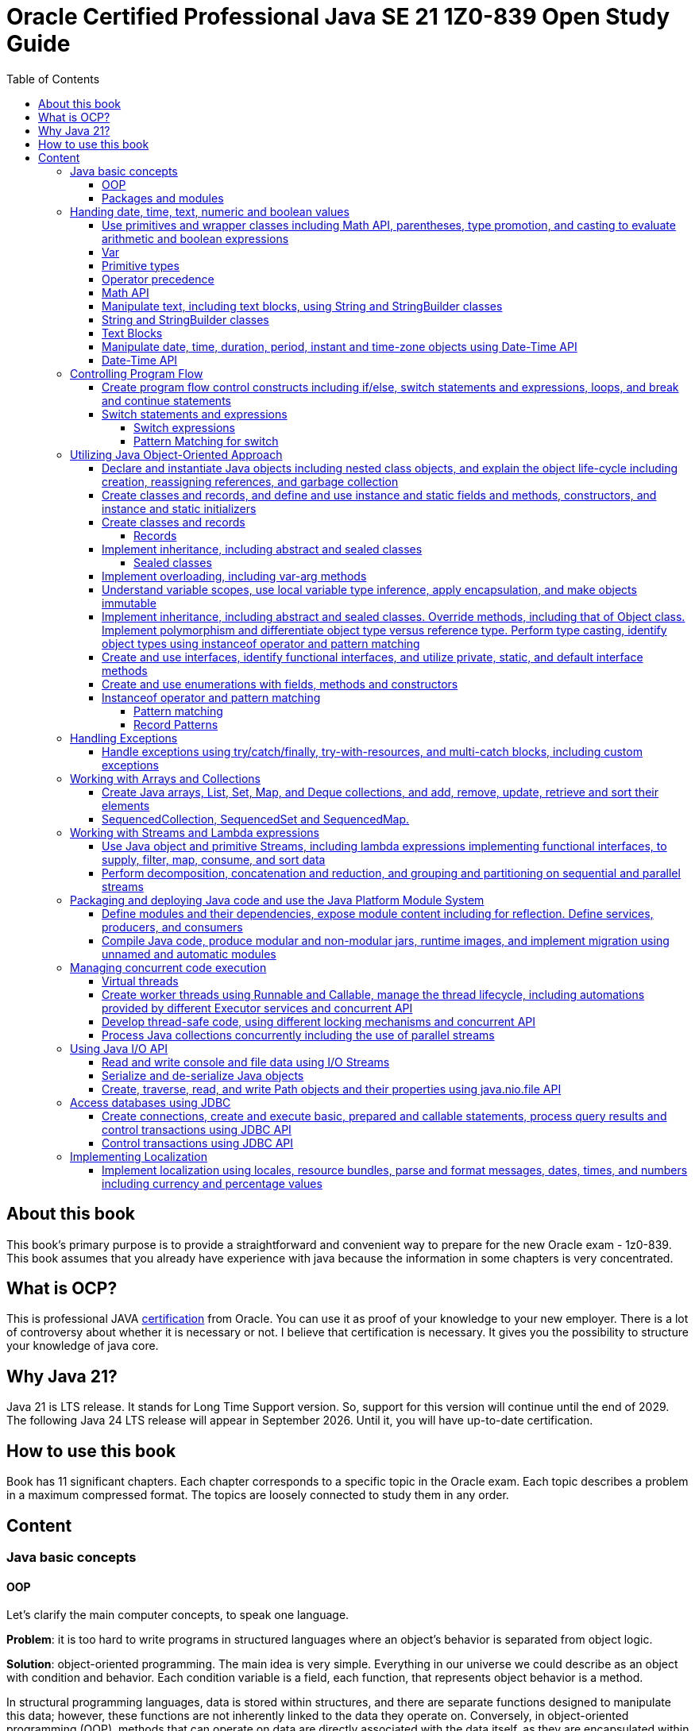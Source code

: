 = Oracle Certified Professional Java SE 21 1Z0-839 Open Study Guide
:imagesdir: images
:source-highlighter: highlightjs
:toc: left
:toclevels: 4

== About this book

This book's primary purpose is to provide a straightforward and convenient way to prepare for the new Oracle exam - 1z0-839.
This book assumes that you already have experience with java because the information in some chapters is very concentrated.

== What is OCP?

This is professional JAVA https://education.oracle.com/java-se-21-developer/pexam_1Z0-839[certification] from Oracle.
You can use it as proof of your knowledge to your new employer.
There is a lot of controversy about whether it is necessary or not.
I believe that certification is necessary.
It gives you the possibility to structure your knowledge of java core.

== Why Java 21?

Java 21 is LTS release.
It stands for Long Time Support version.
So, support for this version will continue until the end of 2029.
The following Java 24 LTS release will appear in September 2026. Until it, you will have up-to-date certification.

== How to use this book

Book has 11 significant chapters.
Each chapter corresponds to a specific topic in the Oracle exam.
Each topic describes a problem in a maximum compressed format.
The topics are loosely connected to study them in any order.

== Content

=== Java basic concepts

==== OOP

Let's clarify the main computer concepts, to speak one language.

*Problem*: it is too hard to write programs in structured languages where an object's behavior is separated from object logic.

*Solution*: object-oriented programming.
The main idea is very simple. Everything in our universe we could describe as an object with condition and behavior.
Each condition variable is a field, each function, that represents object behavior is a method.

In structural programming languages, data is stored within structures, and there are separate functions designed to manipulate this data; however, these functions are not inherently linked to the data they operate on. Conversely, in object-oriented programming (OOP), methods that can operate on data are directly associated with the data itself, as they are encapsulated within the object's class definition, allowing for a more intuitive understanding of the interactions between data and methods.

Class is a template for objects. It contains a description of fields and methods.
Amount of fields and methods depends on your level of abstraction.

==== Packages and modules

*Problem*: we need a simple mechanism to store and reuse our and third party classes

*Solution*: Java has packages.

So, we could store our classes in separate directories. It gives us a possibility to avoid name clashes when we want to use
classes with the same names.
We can group classes by logic. Let's look at an example:

package dev.ivanov.math - in this package we could store classes with math functions

In the file system it just directories with such view: /dev/ivanov/math/

package dev.ivanov.math.calculator - in this package we could store classes with our calculator logic

In the file system it just directories with such view: /dev/ivanov/math/calculator

It's very important to know that there is not any connection between packages, even if they have similar package names.

*Problem*: We need to import two versions of the same package, to avoid version conflicts.
Or we have a library which contains some packages which we want to make completely unavailable for our customers.

*Solution*: Java has modules.

Unlike packages, modules are a group of packages. So we can unit some packages into modules and use them in our dependencies.

Each module has its own descriptor, that contains such information:

Name - the name of the module

Dependencies - list of other modules on which the module depends

Public packages - list of all the packages that could be accessed from outside the module

Services Offered - list of services that can be consumed by other modules

Services Consumed - allows the current module to be a service consumer

Reflection Permissions - explicitly allows other classes to use reflection to access closed package members

=== Handing date, time, text, numeric and boolean values

==== Use primitives and wrapper classes including Math API, parentheses, type promotion, and casting to evaluate arithmetic and boolean expressions

==== Var

*Problem*: Variable declarations can be too verbose.

*Solution*: add var keyword to declare variables.

Just look at the example:

[source,java]
----
class A{}
class SuperLongClassName extends A{}
void print(){
    SuperLongClassName superLongClassName = getSuperLongClassName();
    System.out.print(superLongClassName);
}
SuperLongClassName getSuperLongClassName(){
    return new SuperLongClassName();
}
----

At first, the var keyword can make the expression more compact:

[source,java]
----
var superLongClassName = getSuperLongClassName();
System.out.print(superLongClassName);
----

And add flexibility to refactoring. Now we can return another expression from the getSuperLongClassName()
method and the code inside the print() method won't need to be changed
[source,java]
----
void print(){
    var superLongClassName = getSuperLongClassName();
    System.out.print(superLongClassName);
}
A getSuperLongClassName(){
    return new SuperLongClassName();
}
----

Note! Such a declaration can only be applied within a method and must be initialized immediately:
[source,java]
----
class SuperLongClassName{
    var classVariable; // doesn't compile
    void print(var parameter){ // doesn't compile
            var localVariable; // doesn't compile
            var superLongClassName = getSuperLongClassName(); // ok
            System.out.print(superLongClassName);
        }
}
----

At compile time the var turns into the type we need.

==== Primitive types

*Problem*: Objects in Java are very heavy

*Solution*: add primitive types

Everything is an object!
You have heard this phrase more than once while learning java.

But 25 years ago, computers had problems. There were not enough memory and computing resources to run large programs.
For this reason, the OOP approach won, and the functional approach lost. Creating mutable objects saved memory. But it was not enough.
Numbers occur in any program in large quantities. And it was costly to make them as objects with their references. That's why there are eight types of primitive objects in the java.

|===
|Keyword |Type |Minimum value |Maximum value |Default value

|boolean
|8-bit value (true or false)
|-
|-
|false

|byte
|8-bit value
|-128
|127
|0

|short
|16-bit value
|-32,768
|32,767
|0

|int
|32-bit value
|-2,147,483,648
|2,147,483,647
|0

|long
|64-bit value
|-2^63
|2^63 - 1
|0L

|float
|32-bit value
|-
|-
|0.0f

|double
|64-bit value
|-
|-
|0.0

|char
|16-bit value
|0
|65,535
|0
|===

The compiler always uses the int and double types if the type is not explicitly specified.
This code will not work:

[source,java]
----
byte i = 10;
----

*int* is the basic type in java for integer calculations.
Therefore, if you perform operations on different smaller types(byte, short, and char), the compiler will try to convert them to the *int* type.

If you want to perform operations on different larger types(long, float, and double), you need to explicitly specify the type.

==== Operator precedence

For the exam, it is essential to know the operator precedence.
Just look as closely as possible at this table:

.Operator precedence
|===
|Operator |Symbols and examples

|Post-unary operators
|expression++, expression--

|Pre-unary operators
|++expression, --expression

|Other unary operators
|-, + ,!, ~

|Type casting
|(type)expression

|Multiplication & division
|*, /

|Division modulo
|%

|Addition & subtraction
|+, -

|Shift operations
|<<, >>, >>>

|Relational operators
|<, <=, >, >=

|Equal & not-equal operators
|==, !=

|Equal & not-equal operators
|==, !=

|Bit operators(from high to low)
|& ->  ^ ->  \|

|Conditional operators(from high to low)
|&& -> \|\|

|Ternary operator
|boolean expression ? expressionA : expressionB

|Assignment operators
|=, +=, -=, *=, /=, %=, <<\=, >>=, >>>=, &=, ^=
|===

TIP: The order of the operators is important. Always add parentheses to avoid confusion.

==== Math API

Math API is very useful for calculations.
For exam you need to know the following:
Java has min() and max() methods for the int, float, long and double types.
Method round():

[source,java]
----
public static long round(double num)
public static int round(float num)
System.out.println(Math.round(3.5)) // 4
System.out.println(Math.round(3.45)) // 3
----

For double values we have two additional methods:

[source,java]
----
public static double ceil(double num)
public static double floor(double num)
Math.ceil(3.14) // 4
Math.floor(3.14) // 3
----

*Math.random()* method return a random double value between 0 and 1.
But I urge you to use the next methods:

[source,java]
----
new Random().ints();
new Random().doubles();
----
this is beautiful method for generating random numbers.

Math class has couple methods to safety work with big numbers:

A *BigDecimal* is depicted as an arbitrary-precision unscaled integer combined with a 32-bit integer scale. For unscaled values that are non-negative, the scale denotes the count of digits positioned to the right of the decimal point. In the case of negative unscaled values, the represented number is equal to the unscaled value multiplied by 10 to the power of negative scale. For instance, a BigDecimal of 3.14 possesses an unscaled value of 314 and a scale of 2, whereas a BigDecimal of -3.1415 holds an unscaled value of -31415 and a scale of 4.

Big decimal give us possiblity to calculate values more precessely:

[source,java]
----
double d1 = 0.100;
double d2 = 0.2;
System.out.println(d1 + d2); // 0.30000000000000004

import java.math.BigDecimal;

BigDecimal b1 = new BigDecimal("0.100");
BigDecimal b2 = new BigDecimal("0.2");
System.out.println(b1.add(b2)); //0.300

----


[source,java]
----
System.out.println(Integer.MAX_VALUE + 2);                       // Results in overflow: -2147483647
System.out.println(Math.addExact(Integer.MAX_VALUE, 2));         // Throws ArithmeticException due to overflow
System.out.println(Math.addExact(500_000, 2_000));               // 502000, within int range, no overflow

System.out.println(Math.abs(Integer.MIN_VALUE));                // -2147483648
System.out.println(Math.absExact(Integer.MIN_VALUE));           // Throws ArithmeticException due to overflow


System.out.println(Math.toIntExact(Long.MAX_VALUE));         // Throws ArithmeticException due to overflow
System.out.println(Math.floorMod(Integer.MIN_VALUE, -1));   // Throws ArithmeticException due to overflow
----
==== Manipulate text, including text blocks, using String and StringBuilder classes

==== String and StringBuilder classes

String and StringBuilder classes are very useful for manipulating text.
String is immutable, while StringBuilder is mutable.
String is a sequence of characters.

The String class is used to create and manipulate a sequence of characters. Strings are immutable, which means once a string object is created, its value cannot be changed. If you perform any modification on a string object, a new string object is created with the modified content. This immutability feature makes String safe to use in multithreaded environments but can lead to inefficiency in scenarios where frequent modifications are required because each modification results in the creation of a new string object.


*Problem*: String class is too slow

*Solution 1*: Add strings pool
Java maintains a special area in the Java heap called the string pool. When a string is created and if the same value already exists in the pool, the new variable will reference the existing string instead of creating a new object. This gives:
Memory Efficiency: Reduces the overall memory footprint of an application by avoiding duplicate string objects.
Faster Equality Check: When comparing two string literals, if they are from the string pool, you can use *==* instead of *equals()* for comparison, which is faster because it compares object references instead of the content.

Dynamically created strings (e.g., through user input or concatenation at runtime) do not automatically benefit from the pool unless explicitly interned using the *String.intern()* method, which can introduce its own performance overhead.

[source,java]
----
str1.intern() == str2.intern() // is true only if str1.equals(str1) == true.
----

:tip-caption: 💡

[TIP]
Performance Trade-off: The process of interning strings itself can be costly, especially if done frequently. It's essential to profile the application to ensure that interning provides a net benefit.

*Solution 2*: Concatenate strings during compilation
[source,java]
----
“String foo = 1 + "foo";
String bar = "1foo";
if(foo==bar)     // true
----

*Solution 3*: Use StringBuilder for dynamic string manipulation
For scenarios involving dynamic string manipulations—such as appending, inserting, or deleting characters StringBuilder can yield significant performance improvements. StringBuilder is mutable and designed specifically for such use cases. StringBuilder can modify strings in place without creating new string objects for each modificatin and minimizes the memory overhead by not storing multiple string objects during manipulations.

Strings have some useful methods, lets check them:

1. We can compare strings
[source,java]
----
String str1 = "abb";
String str2 = "ad";

int comparision = str1.compareTo(str2);
----
A value less than 0 if the first string is lexicographically less than the second string.
A value of 0 if the first and second strings are equal.
A value greater than 0 if the first string is lexicographically greater than the second string.

2.
Repeat our string count times
[source,java]
String repeat(int count)

3.
*replace(char oldChar, char newChar):* Replaces all occurrences of a specified character with another character.
*replace(CharSequence target, CharSequence replacement):* Replaces each substring of the string that matches the target sequence with the specified replacement sequence.

4.
You can transform any string with the method *transform* and pass to it a Function.
[source,java]
----
String message = "Hello, World!";
String reversed = message.transform(s -> new StringBuilder(s).reverse().toString()); // !dlroW ,olleH
----

5.
String format
[source,java]
----
int age = 30;
String name = "John";
String message = String.format("%s is %d years old.", name, age);
System.out.println(message); // Output: John is 30 years old.
"%s is %d years old.".formatted(name, age); // Output: John is 30 years old.
----
StringBuilder has a couple of interesting methods:
[source,java]
----
StringBuilder builder = new StringBuilder("chocolate bar");
builder.delete(9, 13)          // Removes " bar", becomes "chocolate"
.append(" cookies")     // Appends " cookies", becomes "chocolate cookies"
.insert(9, " and")      // Inserts " and", becomes "chocolate and cookies"
.reverse()              // Reverses, becomes "seikooc dna etalocohc"
.deleteCharAt(0)        // Removes 's', becomes "eikooc dna etalocohc"
.replace(0, 2, "c")     // Replaces "ei" with "c", becomes "ckooc dna etalocohc"
.append('s');           // Appends 's', aims for "ckooc dna etalocohcs"
----

*Managing StringBuilder Capacity*
The methods listed below are unique to the StringBuilder class and allow for the manipulation of various aspects related to the capacity of a *StringBuilder:*

[source,java]
----
int capacity() // This method returns the StringBuilder's current capacity, which is the total number of characters it can hold before it needs to allocate a larger character array.

void ensureCapacity(int minCapacity) // This method guarantees that the StringBuilder has the capacity to hold at least a specified number of characters, minCapacity. If necessary, it increases the StringBuilder's capacity based on its current capacity.

void trimToSize() //This method aims to minimize the memory footprint of the StringBuilder by reducing its storage size to fit the actual number of characters it contains. This action may alter the StringBuilder's capacity.

void setLength(int newLength) //This method adjusts the length of the character sequence within the StringBuilder to match the newLength argument, which must not be negative. Depending on whether newLength is less or more than the current length, the method may truncate the sequence or extend it with null characters ('\u0000'). If newLength exceeds the current capacity, this method also increases the capacity of the StringBuilder.
----


==== Text Blocks

*Problem*: it is too hard to write long strings with SQL query or HTML code.

*Solution*: give users a convenient way to write text blocks without unnecessary string concatenation.
You can simply paste snippets of code into strings.

So we can use such strings:

[source,java]
----
var source = """
    var message = "Hello, World";
    System.out.println(message + '!');
    """;
----

We don't need to use escape characters for quotes!
But, be careful on the exam, such code wouldn't compile:

[source,java]
----
// ERROR
var name = """text""";

// ERROR
var name = """first
second
""";
----

The position of the last three quotation marks will determine the last character in the sequence if they are right after the characters:

[source,java]
----
var name = """
first
second
""";
----

Will be - #"first\nsecond\n"#

And

[source,java]
----
var name = """
first
second""";
----

Will be - #"first\nsecond"#

If we want to adjust the indentation:

[source,java]
----
var names = """
first
second""".indent(1);
System.out.println("---");
System.out.println(names);
----

[source,bash]
----
Output:
---
 first
 second
----

==== Manipulate date, time, duration, period, instant and time-zone objects using Date-Time API

==== Date-Time API
*Problem*: Every program needs to know the current date and time.

*Solution*: java new Date-Time API

In the exam, there are always questions on it. The new API that has appeared in java since version 8 makes it very easy to work with time. Here are the basic things you should know about it.
We have 4 types of dates:

.Local Dates
|===
|Class name |Features

|LocalDate
|Date without time and time zone

|LocalTime
|Time without date and time zone

|LocalDateTime
|Date and time without time zone

|ZonedDateTime
|Date and time with time zone
|===

Every class has a convenient static method to get an object with the current date and time: *now()*
We could create an objects with current date and time:

[source,java]
----
//Most popular methods
static LocalDate of(int year, int month, int day)
static LocalTime of(int hour, int minute, int second)
LocalDateTime of(int year, Month month, int dayOfMonth, int hour, int minute)
LocalDateTime of(LocalDate date, LocalTime time)
ZonedDateTime of(LocalDateTime dateTime, ZoneId zone)
//etc
----

*Problem*: It is super hard to add days to a date in previous date-time API.

*Solution*: In my opinion, the most convenient methods are methods of manipulating dates and times.

Just check the following methods:

[source,java]
var date = LocalDateTime.now().plusDays(1).plusWeeks(2).plusMonths(3).plusYears(4).minusHours(5).minusMinutes(6);

*Problem*: It is super hard to work with periods and time intervals.

*Solution*: Period and Duration classes.

[source,java]
----
Period.ofYears(1); // every year
Period.ofMonths(2); // every two months
Period.ofWeeks(3); // every three weeks
Period.ofDays(4); // every four days
Period.of(1, 2, 3); // every 1 year, 2 months, 3 weeks

var date = LocalDate.now().plus(Period.of(1, 2, 3));
----

[source,java]
----
Duration.ofDays(1); // 1 day
Duration.ofHours(1); // every hour
Duration.ofMinutes(2); // every two minutes
Duration.ofSeconds(3); // every three seconds
Duration.of(4, ChronoUnit.SECONDS); // every 4 seconds
Duration.ofMillis(10); // every 10 milliseconds
Duration.ofNanos(10); // every 10 nanoseconds
var dateTime = LocalDateTime.now().plus(Duration.of(1, ChronoUnit.SECONDS));
----

*Problem*: sometimes we need to work with time points, for example, when we want to know the time when the next day starts.

*Solution*: Instant class

.Quote from the official documentation:
----
An instantaneous point on the time-line.
This class models a single instantaneous point on the time-line. This might be used to record event time-stamps in the application.
----

[source,java]
----
var time1 = Instant.now();
var time2 = ZonedDateTime.now().toInstant();
var duration = Duration.between(time1, time2);
----

=== Controlling Program Flow

==== Create program flow control constructs including if/else, switch statements and expressions, loops, and break and continue statements

==== Switch statements and expressions

===== Switch expressions

*Problem*: switch blocks effectively replace the expression if-else, but they are very verbose.
It's very likely to forget the BREAK word at the end of an expression.
And it couldn't return values.

*Solution*: switch expression with lambda look syntax.

Let's see an example.
We want to write a function that returns String with animal sound:

[source,java]
----
public enum Animal {
    DOG,
    CAT,
    LION,
    BIRD;

    public String getSound(Animal animal) {
        return switch (animal) {
            case CAT, LION -> "Meow";
            case DOG -> "Bark-Bark";
            case BIRD -> "Chick-Chick";
        };
    }
}
----

You should agree.
The expression looks much more compact than the standard switch.
We could add default case for unpredictable inputs:

[source,java]
----
return switch (animal) {
    case CAT -> "Meow";
    case DOG -> "Bark-Bark";
    case BIRD -> "Chick-Chick";
    default -> "Unknown animal";
};
----

In this case, our switch expression doesn't cover all possible enum values, so we add a default case, like in the old-fashioned switch.
If we want to add more instructions in our lambda, we need to add curvy bracers and a new reserved word yield:

[source,java]
----
return switch (animal) {
    case CAT -> "Meow";
    case DOG -> "Bark-Bark";
    case BIRD -> {
        System.out.println("It's a Bird!");
        yield "Chick-Chick";
    }
    default -> "Unknown animal";
};
----

Why don't we use return?
Because return will throw us out of the expression.

===== Pattern Matching for switch

Pattern Matching for switch supports so-called patterns in case branches, which can be supplemented with conditions using the new 'when' keyword:

[source,java]
----
Object obj = …
return switch (obj) {
case Integer i when i > 0 -> String.format("positive int %d", i);
case Integer i -> String.format("int %d", i);
case String s -> String.format("String %s", s);
default -> obj.toString();
};
----
It also allows for null matching, typically achieved through an explicit 'case null' branch. However, if there is no 'case null' branch, a switch statement with null passed to it will invariably throw a NullPointerException, even if a default branch exists. Notably, the 'null' and 'default' branches can be combined.
[source,java]
----
Object obj = null;
switch (obj) { // NullPointerException
    case String s -> System.out.println("String: " + s);
    default -> System.out.println("Other");
}
----

[source,java]
----
String str = …
switch (str) {
    case "Foo", "Bar" -> System.out.println("Foo or Bar");
    case null, default -> System.out.println("Null or other");
}
----

The new pattern-matching feature in Witch has several limitations:

All switches (except those correct before Java 21) must be exhaustive, meaning the branches should cover all possible cases. For example, this can be resolved by adding an 'Object o' or 'default' branch to the above example.
[source,java]
----
Object obj = …
switch (obj) { // 'switch' expression does not cover all possible input values
    case String s -> System.out.println(s.length());
    case Integer i -> System.out.println(i);
};
----

The order of case branches is crucial; no branch should be dominated by another branch preceding it. For instance, since 'CharSequence' is a broader type than 'String', its branch should be placed after the 'String' branch.
[source,java]
----
return switch (obj) {
    case CharSequence cs -> // more wide
        "sequence of length " + cs.length();
    case String s -> // unreachable
        "string of length " + s.length();
    default -> "other";
 };
----

Multiple patterns in the same branch are not supported.
[source,java]
----
return switch (obj) {
    case String s, Integer i -> "str/int";
    default -> "other";
 };
----

=== Utilizing Java Object-Oriented Approach

==== Declare and instantiate Java objects including nested class objects, and explain the object life-cycle including creation, reassigning references, and garbage collection

Classifying Nested Classes:

*Static Member Types*: These include classes, enum types, record classes, or interfaces that are declared as static.
*Inner Classes*: This category encompasses non-static member classes, local classes, or anonymous classes.
*Static Local Types*: This refers to interfaces, enum types, or record classes that are declared within a static context.

[source,java]
----
// Defining a top-level class
public class Main {

  // Nested static member class.
  public static class StaticMemberClass {}

  // Nested static member interface.
  public interface StaticMemberInterface {}

  // Nested static member enumeration.
  public enum StaticMemberEnum {}

  // Nested static member record.
  public record StaticMemberRecord() {}

  // Nested non-static (inner) member class.
  public class NonStaticMemberClass {}

  // Method defining local types.
  public void nonStaticMethod() {
    // Local class inside a non-static method.
    class LocalClass {}

    // Static local interface inside a non-static method.
    interface StaticLocalInterface {}

    // Static local enumeration inside a non-static method.
    enum StaticLocalEnum {}

    // Static local record inside a non-static method.
    record StaticLocalRecord() {}
  }

  // Field initialization with an anonymous class derived from StaticMemberClass.
  private StaticMemberClass nonStaticField = new StaticMemberClass() {};

  // Static field initialization with an anonymous class derived from StaticMemberInterface.
  private static StaticMemberInterface staticField = new StaticMemberInterface() {};
}
----

Static member types, such as classes, enums, record classes, or interfaces, can be defined at the top level or within other nested types. Essentially, a static member type functions similarly to a top-level type. Whether it's a class, enum, record class, or interface, a static member type supports the same kinds of declarations as its top-level counterparts. When declaring a static member class, the keyword 'static' is used, except in interfaces where it's understood to be static without explicitly stating so. For static member enums, record classes, and interfaces, they're inherently static, thus the 'static' keyword is not required.

[source,java]
----
public class Example {

  // Defines a static member class
  public static class Manager {

    // Static member interface within Manager
    private interface Developer { }

    // Static member class implementing the SkilledDeveloper interface
    public static class FrontendDeveloper implements SkilledDeveloper {

      // Static method within FrontendDeveloper
      public static void displaySimpleName() {
        System.out.println(FrontendDeveloper.class.getSimpleName());
      }

      // Instance method within FrontendDeveloper
      public void showName() {
        System.out.println(this.getClass().getName());
      }
    } // End of FrontendDeveloper class
  } // End of Manager class

  // Static member interface extending Developer from Manager
  interface SkilledDeveloper extends Manager.Developer {

    // Public and static by default within an interface
    class FullStackDeveloper { }
  } // End of SkilledDeveloper interface

  // Non-static member class within Example
  public class MLDev {
    // Static member class within MLDev
    private static class DataScientist { }
  }
}
----

Let's see how we can init our classes:

[source,java]
----
public class OuterClass {
    private int outerValue = 100;

    public class InnerClass {
        private int innerValue;

        public InnerClass(int innerValue) {
            this.innerValue = innerValue;
        }

        public void display() {
            System.out.println("Outer Value: " + outerValue);
            System.out.println("Inner Value: " + innerValue);
        }
    }
    public static class StaticNestedClass {
        private int value;

        public StaticNestedClass(int value) {
            this.value = value;
        }

        public void display(OuterClass outerClass) {
            System.out.println("Value: " + value);
            System.out.println("Outer value: " + outerClass.outerValue);
        }
    }
    public static void main(String[] args) {
        OuterClass outerObject = new OuterClass();
        OuterClass.InnerClass innerObject = outerObject.new InnerClass(11);
        innerObject.display();
        //Outer Value: 100
        //Inner Value: 11

        OuterClass.StaticNestedClass nestedObject = new OuterClass.StaticNestedClass(22);
        nestedObject.display(outerObject);
        //Value: 22
        //Outer value: 100
    }
}
----

==== Create classes and records, and define and use instance and static fields and methods, constructors, and instance and static initializers

==== Create classes and records

===== Records

*Problem*: DTO in java has a lot of boilerplate.

*Solution*: add special data classes to avoid boilerplate code like constructors, getters, etc.

Many developers like Lombok library because it makes such DTOs very compact.
But this library has some problems.
Users need more robust solutions on the language level.

Let's see how it looks with records:

[source,java]
----
public record Point(int x, int y) { }
----

This short expression gives us a lot of exciting functionality.

We have equals() and hashcode() methods implemented.
Also, we have the overloaded method toString() - it prints all variables in the record.
We have default constructor Point(int x, int y).
And we have getters - x() and y().
Because records were made for DTOs at first, they were made final and immutable.
But you can add new constructors, static and non-static methods.

Code

[source,java]
----
    public record Point(int x, int y) {
        Point() {
            this(0, 0);
        }

        boolean isYPositive() {
            return y >= 0;
        }

        static double dist(Point first, Point second) {
            return sqrt(pow(first.x() - second.x(), 2) + pow(first.y() - second.y(), 2));
        }
    }

    public static void main(String[] args) {
        var myPoint = new Point(1, 9);
        System.out.println(myPoint);
        System.out.println(myPoint.x());
        System.out.println(myPoint.y());
        System.out.println(myPoint.isYPositive());
        System.out.println("Equals\n");
        var myPoint2 = new Point(1, 9);
        System.out.println(myPoint == myPoint2);
        System.out.println(myPoint.equals(myPoint2));
        System.out.println(myPoint.equals(myPoint2));
        System.out.println(dist(myPoint, new Point()));
    }
----

Will output the following:

[source,bash]
----
Point[x=1, y=9]
1
9
true
Equals

false
true
true
9.055385138137417
----

==== Implement inheritance, including abstract and sealed classes

===== Sealed classes

*Problem*: Inheritance in Java is not limited.

For example, you have abstract class Animal, and your use it as a base class to build other classes like Dog and Cat.
But if someone creates a new class Car and decides to inherit it from Animal, you couldn't prevent it.

*Solution*: Sealed classes in Java 17.

Sealed classes enforce rules on inheritance:
[source,java]

----

public abstract sealed class Animal permits Dog, Cat {}
----

Now, only two classes can extend our base class.
We couldn't write such code:
[source,java]

----

public class Lion extends Animal {}
----

We need to add Lion class explicitly to Animal class signature, or we could get an error:

[source,bash]
----
java: class is not allowed to extend sealed class: dev.ivanov.book.Animal (as it is not listed in its permits clause)
----

Now, let's look at Cat and Dog classes.
We should mandatorily create them to compile our code.

Because we want to restrict inheritance, we need to foresee a situation where someone wants to inherit from our Cat and Dog classes to get functionality from the parent class.
And Java 17 gives us this possibility.
When we create Cat or Dog, we need to make these classes final - it prevents any inheritance from this class or mark them also sealed:

[source,java]
----

public final class Dog extends Animal {}
----

[source,java]
----

public sealed class Cat extends Animal permits Lion {}
----

Only the new Lion class can extend Cat.
In this way, we have protected the logic within our Cat class from erroneous inheritance.

In the case where such protection is not needed, and we want to give users unlimited inheritance options, it is worth adding the keyword non-sealed:

[source,java]
----

public non-sealed class Lion extends Cat {}
----

Now, class Lion may have any heirs.

It is especially worth noting that you can reduce the signature of a base class by simply putting all its descendants into the same file:
[source,java]

----

public abstract sealed class Animal {}
final class Bird extends Animal {}
----

Also, interfaces could be marked sealed:

[source,java]
----

public sealed interface Animal permits Bird, Cat, Dog {}
final class Bird implements Animal {}
----

But in this situation, we need explicitly declare all permits.

==== Implement overloading, including var-arg methods

==== Understand variable scopes, use local variable type inference, apply encapsulation, and make objects immutable

==== Implement inheritance, including abstract and sealed classes. Override methods, including that of Object class. Implement polymorphism and differentiate object type versus reference type. Perform type casting, identify object types using instanceof operator and pattern matching

==== Create and use interfaces, identify functional interfaces, and utilize private, static, and default interface methods

==== Create and use enumerations with fields, methods and constructors

==== Instanceof operator and pattern matching

===== Pattern matching

Problem: using instanceof operator has excess casting
Solution: add a more convenient way without an explicit cast

Before java 16, we used such constructions:

[source,java]
----
if (o instanceof Cat) {
   System.out.println(((Cat) o).getName());
}
----

But it looks ugly because inside the 'if' statement, we already know the type of 'o'.
So, let's rewrite it:

[source,java]
----
if (o instanceof Cat cat) {
   System.out.println((cat.getName());
}
----

We also allowed to instantly use our cat variable inside if statement after 'instanceof' operator:

[source,java]
----
if (o instanceof Cat cat && cat.getAge() > 5) {
   System.out.println((cat.getName());
}
----

===== Record Patterns
Record patterns enable concise record value deconstruction:
[source,java]
----
record Point(int x, int y) {}

static void print(Object obj) {
    if (obj instanceof Point(int x, int y)) {
       println(x + " " + y);
    }
}
----
Also achievable through a switch statement:
[source,java]
----
static void print(Object obj) {
    switch (obj) {
        case Point(int x, int y) -> println(x + " " + y);
        default -> System.out.println("Not a point");
    }
}
----
Their ability to nest enhances their flexibility:
[source,java]
----
record Point(int x, int y) {}
enum Color { RED, GREEN, BLUE }
record ColoredPoint(Point p, Color c) {}
record Rectangle(ColoredPoint first, ColoredPoint second) {}

static void print(Rectangle r) {
    if (r instanceof Rectangle(ColoredPoint(Point p, var c), var coloredPoint)) { // We are using var to omit info about class
        println("Current color:" + c);
    }
}
----
They seamlessly integrate with type-based patterns:
[source,java]
----
record Point(Object obj) {}

static void test(Point point) {
    switch (point) {
        case Point(String s) -> println("string: " + s);
        case Point(Object o) -> println("other: " + o);
    }
}
----
They also accommodate generic record type outputs:

=== Handling Exceptions

==== Handle exceptions using try/catch/finally, try-with-resources, and multi-catch blocks, including custom exceptions

=== Working with Arrays and Collections

==== Create Java arrays, List, Set, Map, and Deque collections, and add, remove, update, retrieve and sort their elements

==== SequencedCollection, SequencedSet and SequencedMap.

SequencedCollection is the successor of Collection and is a collection with a set order of elements.
Such collections are LinkedHashSet and all implementations of List, SortedSet and Deque.
These collections share the property of element sequence, but before Java 21 their common parent was Collection, which is too generic an interface and does not contain many methods specific to sequences (getFirst(), getLast(), addFirst(), addLast(), reversed(), etc.).

[source,java]
----
interface SequencedCollection<E> extends Collection<E> {
    E getFirst();
    E getLast();
    void addFirst(E);
    void addLast(E);
    E removeFirst();
    E removeLast();
    SequencedCollection<E> reversed();
}
----

The reversed() method is noteworthy as it provides a view of the collection in the opposite order. This simplifies the process of reversing a collection significantly.

[source,java]
----
var list = new LinkedList<>(…);

// Before Java 21
for (var it = list.descendingIterator(); it.hasNext();) {
    var e = it.next();
}

// After Java 21
for (var element : list.reversed()) {
    …
}

----
The SequencedSet interface, designed for sequenced sets:

[source,java]
----
interface SequencedSet<E> extends Set<E>, SequencedCollection<E> {
SequencedSet<E> reversed();
}

----
This interface is implemented by the successors of LinkedHashSet and SortedSet.

The SequencedMap interface:

[source,java]
----
interface SequencedSet<E> extends Set<E>, SequencedCollection<E> {
SequencedSet<E> reversed();
}

----

SequencedMap interface:
[source,java]
----
interface SequencedMap<K,V> extends Map<K,V> {
    Entry<K, V> firstEntry();
    Entry<K, V> lastEntry();
    Entry<K, V> pollFirstEntry();
    Entry<K, V> pollLastEntry();
    V putFirst(K, V);
    V putLast(K, V);
    SequencedSet<K> sequencedKeySet();
    SequencedCollection<V> sequencedValues();
    SequencedSet<Entry<K,V>> sequencedEntrySet();
    SequencedMap<K,V> reversed();
}
----
=== Working with Streams and Lambda expressions

==== Use Java object and primitive Streams, including lambda expressions implementing functional interfaces, to supply, filter, map, consume, and sort data

==== Perform decomposition, concatenation and reduction, and grouping and partitioning on sequential and parallel streams

=== Packaging and deploying Java code and use the Java Platform Module System

==== Define modules and their dependencies, expose module content including for reflection. Define services, producers, and consumers

==== Compile Java code, produce modular and non-modular jars, runtime images, and implement migration using unnamed and automatic modules

=== Managing concurrent code execution

==== Virtual threads
*Problem*: Creating a new thread is very expensive, forcing developers to employ various strategies—such as thread pools and reactive programming—to effectively utilize existing threads.

*Solution*: Virtual threads.

Virtual threads are designed to be lightweight, enabling the creation of vast quantities (up to millions) of instances. This feature simplifies the development of efficient programs by allowing a straightforward "one request - one thread" or "one task - one thread" model, eliminating the need for intricate asynchronous or reactive programming techniques. Additionally, transitioning existing code to virtual threads is intended to be straightforward. Since virtual threads are instances of the current *java.lang.Thread* class, they maintain high compatibility with traditional threads, including support for stack traces, the interrupt() method, ThreadLocal, and more.

Virtual threads operate atop standard threads and are recognized only by the Java Virtual Machine (JVM), not by the operating system, which is why they are termed "virtual." The physical thread that a virtual thread runs on is referred to as the host thread. Unlike platform threads that depend on the operating system's scheduler, virtual threads are managed by the *ForkJoinPool* scheduler. When a virtual thread engages in a blocking operation, it detaches from its host thread. This detachment allows the host thread to take on another virtual thread and proceed with execution. This mechanism, coupled with the low cost of managing virtual threads, greatly enhances their scalability. However, there are currently two notable exceptions: synchronized blocks and Java Native Interface (JNI) operations. In these cases, a virtual thread cannot detach from its host thread due to its binding, which may affect scalability. To fully leverage virtual threads, it is advisable to minimize the use of synchronized blocks and JNI operations, especially those that are executed frequently or have lengthy durations.

While virtual threads present an appealing option, it's not always necessary to choose them over traditional threads. For instance, traditional threads are more appropriate for CPU-bound tasks. Additionally, if your requirement is for a non-daemon thread, you would need to opt for a traditional thread since virtual threads are inherently daemon threads.

To facilitate the creation and management of virtual threads, the following API has been introduced:

Thread.Builder: This serves as a thread builder. For instance, you can create a virtual thread by using the Thread.ofVirtual().name("name").unstarted(runnable) method.
Thread.startVirtualThread(Runnable): This method allows for the creation and immediate start of a virtual thread.
Thread.isVirtual(): This method is used to determine whether a thread is virtual.
Executors.newVirtualThreadPerTaskExecutor(): This returns an executor that creates a new virtual thread for each task.
Additionally, support for virtual threads has been incorporated into the JDK toolkit, enhancing tools such as the debugger, JVM TI, and Java Flight Recorder.

Example:
[source,java]
----
    try(var ex = Executors.newVirtualThreadPerTaskExecutor()){
        ex.execute(() -> System.out.println("Running " + Thread.currentThread().isVirtual()));
    }
----

==== Create worker threads using Runnable and Callable, manage the thread lifecycle, including automations provided by different Executor services and concurrent API

==== Develop thread-safe code, using different locking mechanisms and concurrent API

==== Process Java collections concurrently including the use of parallel streams

=== Using Java I/O API

==== Read and write console and file data using I/O Streams

==== Serialize and de-serialize Java objects

==== Create, traverse, read, and write Path objects and their properties using java.nio.file API

=== Access databases using JDBC

==== Create connections, create and execute basic, prepared and callable statements, process query results and control transactions using JDBC API

==== Control transactions using JDBC API

=== Implementing Localization

==== Implement localization using locales, resource bundles, parse and format messages, dates, times, and numbers including currency and percentage values

(c) Roman Ivanov
